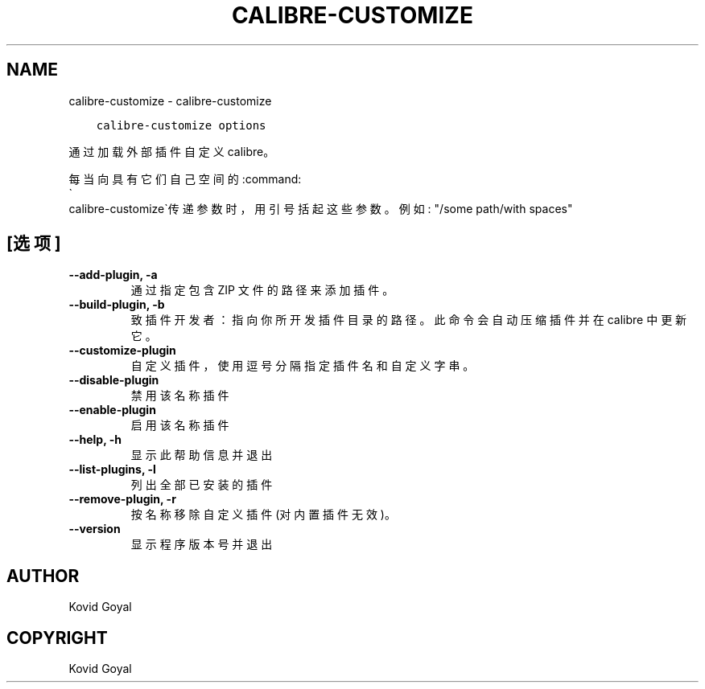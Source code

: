 .\" Man page generated from reStructuredText.
.
.TH "CALIBRE-CUSTOMIZE" "1" "六月 11, 2021" "5.21.0" "calibre"
.SH NAME
calibre-customize \- calibre-customize
.
.nr rst2man-indent-level 0
.
.de1 rstReportMargin
\\$1 \\n[an-margin]
level \\n[rst2man-indent-level]
level margin: \\n[rst2man-indent\\n[rst2man-indent-level]]
-
\\n[rst2man-indent0]
\\n[rst2man-indent1]
\\n[rst2man-indent2]
..
.de1 INDENT
.\" .rstReportMargin pre:
. RS \\$1
. nr rst2man-indent\\n[rst2man-indent-level] \\n[an-margin]
. nr rst2man-indent-level +1
.\" .rstReportMargin post:
..
.de UNINDENT
. RE
.\" indent \\n[an-margin]
.\" old: \\n[rst2man-indent\\n[rst2man-indent-level]]
.nr rst2man-indent-level -1
.\" new: \\n[rst2man-indent\\n[rst2man-indent-level]]
.in \\n[rst2man-indent\\n[rst2man-indent-level]]u
..
.INDENT 0.0
.INDENT 3.5
.sp
.nf
.ft C
calibre\-customize options
.ft P
.fi
.UNINDENT
.UNINDENT
.sp
通过加载外部插件自定义 calibre。
.sp
每当向具有它们自己空间的:command:
.nf
\(ga
.fi
calibre\-customize\(ga传递参数时，用引号括起这些参数。例如: "/some path/with spaces"
.SH [选项]
.INDENT 0.0
.TP
.B \-\-add\-plugin, \-a
通过指定包含 ZIP 文件的路径来添加插件。
.UNINDENT
.INDENT 0.0
.TP
.B \-\-build\-plugin, \-b
致插件开发者：指向你所开发插件目录的路径。此命令会自动压缩插件并在 calibre 中更新它。
.UNINDENT
.INDENT 0.0
.TP
.B \-\-customize\-plugin
自定义插件，使用逗号分隔指定插件名和自定义字串。
.UNINDENT
.INDENT 0.0
.TP
.B \-\-disable\-plugin
禁用该名称插件
.UNINDENT
.INDENT 0.0
.TP
.B \-\-enable\-plugin
启用该名称插件
.UNINDENT
.INDENT 0.0
.TP
.B \-\-help, \-h
显示此帮助信息并退出
.UNINDENT
.INDENT 0.0
.TP
.B \-\-list\-plugins, \-l
列出全部已安装的插件
.UNINDENT
.INDENT 0.0
.TP
.B \-\-remove\-plugin, \-r
按名称移除自定义插件(对内置插件无效)。
.UNINDENT
.INDENT 0.0
.TP
.B \-\-version
显示程序版本号并退出
.UNINDENT
.SH AUTHOR
Kovid Goyal
.SH COPYRIGHT
Kovid Goyal
.\" Generated by docutils manpage writer.
.
